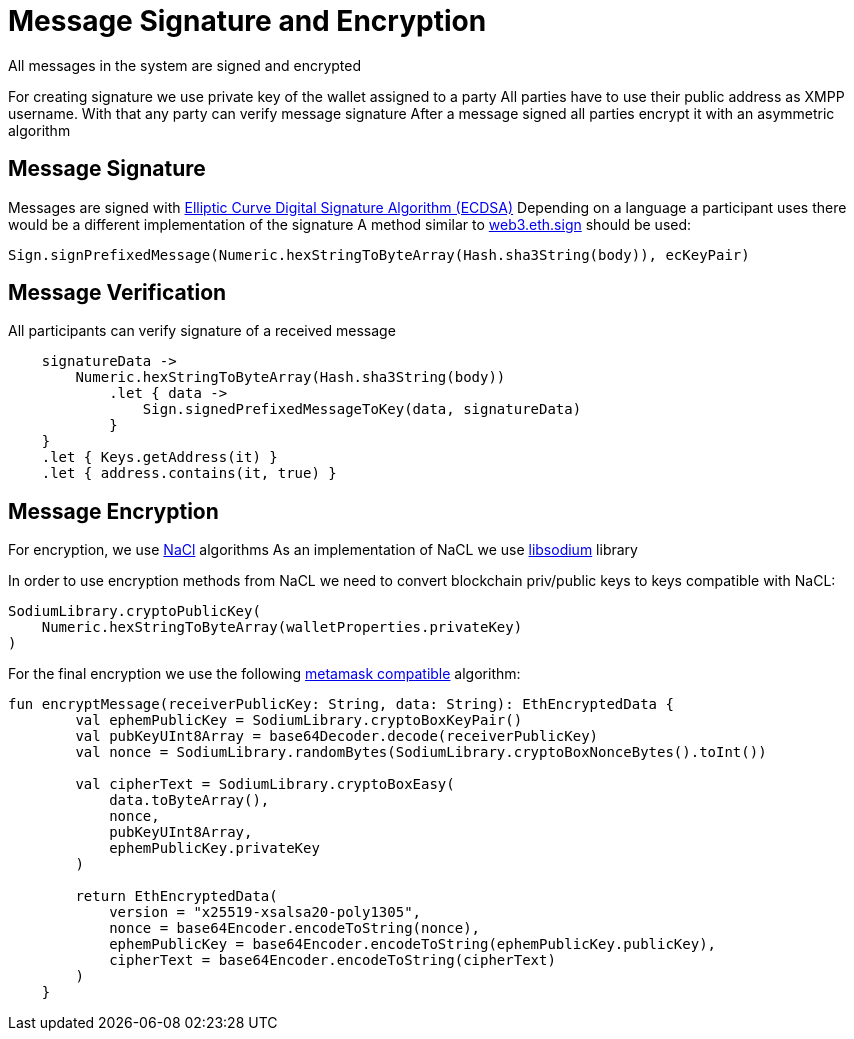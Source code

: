 = Message Signature and Encryption

All messages in the system are signed and encrypted

For creating signature we use private key of the wallet assigned to a party
All parties have to use their public address as XMPP username. With that any party can verify message signature
After a message signed all parties encrypt it with an asymmetric algorithm

== Message Signature
Messages are signed with link:https://en.wikipedia.org/wiki/Elliptic-curve_cryptography[Elliptic Curve Digital Signature Algorithm (ECDSA)]
Depending on a language a participant uses there would be a different implementation of the signature
A method similar to link:https://web3js.readthedocs.io/en/v1.2.9/web3-eth.html#sign[web3.eth.sign] should be used:

[source,java]
----
Sign.signPrefixedMessage(Numeric.hexStringToByteArray(Hash.sha3String(body)), ecKeyPair)
----

== Message Verification

All participants can verify signature of a received message

[source,kotlin]
----
    signatureData ->
        Numeric.hexStringToByteArray(Hash.sha3String(body))
            .let { data ->
                Sign.signedPrefixedMessageToKey(data, signatureData)
            }
    }
    .let { Keys.getAddress(it) }
    .let { address.contains(it, true) }
----

== Message Encryption

For encryption, we use link:http://nacl.cr.yp.to/[NaCl] algorithms
As an implementation of NaCL we use link:https://doc.libsodium.org/[libsodium] library

In order to use encryption methods from NaCL we need to convert blockchain priv/public keys
to keys compatible with NaCL:

[source, java]
----
SodiumLibrary.cryptoPublicKey(
    Numeric.hexStringToByteArray(walletProperties.privateKey)
)
----

For the final encryption we use the following link:https://docs.metamask.io/guide/rpc-api.html#other-rpc-methods[metamask compatible] algorithm:

[source, kotlin]
----
fun encryptMessage(receiverPublicKey: String, data: String): EthEncryptedData {
        val ephemPublicKey = SodiumLibrary.cryptoBoxKeyPair()
        val pubKeyUInt8Array = base64Decoder.decode(receiverPublicKey)
        val nonce = SodiumLibrary.randomBytes(SodiumLibrary.cryptoBoxNonceBytes().toInt())

        val cipherText = SodiumLibrary.cryptoBoxEasy(
            data.toByteArray(),
            nonce,
            pubKeyUInt8Array,
            ephemPublicKey.privateKey
        )

        return EthEncryptedData(
            version = "x25519-xsalsa20-poly1305",
            nonce = base64Encoder.encodeToString(nonce),
            ephemPublicKey = base64Encoder.encodeToString(ephemPublicKey.publicKey),
            cipherText = base64Encoder.encodeToString(cipherText)
        )
    }
----
